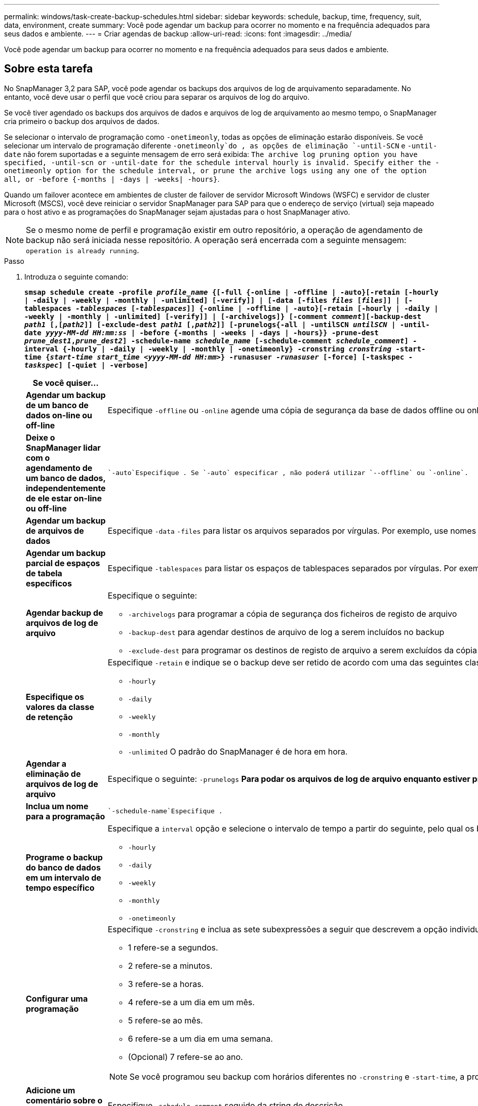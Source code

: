 ---
permalink: windows/task-create-backup-schedules.html 
sidebar: sidebar 
keywords: schedule, backup, time, frequency, suit, data, environment, create 
summary: Você pode agendar um backup para ocorrer no momento e na frequência adequados para seus dados e ambiente. 
---
= Criar agendas de backup
:allow-uri-read: 
:icons: font
:imagesdir: ../media/


[role="lead"]
Você pode agendar um backup para ocorrer no momento e na frequência adequados para seus dados e ambiente.



== Sobre esta tarefa

No SnapManager 3,2 para SAP, você pode agendar os backups dos arquivos de log de arquivamento separadamente. No entanto, você deve usar o perfil que você criou para separar os arquivos de log do arquivo.

Se você tiver agendado os backups dos arquivos de dados e arquivos de log de arquivamento ao mesmo tempo, o SnapManager cria primeiro o backup dos arquivos de dados.

Se selecionar o intervalo de programação como `-onetimeonly`, todas as opções de eliminação estarão disponíveis. Se você selecionar um intervalo de programação diferente `-onetimeonly`do , as opções de eliminação `-until-SCN` e `-until-date` não forem suportadas e a seguinte mensagem de erro será exibida: `The archive log pruning option you have specified, -until-scn or -until-date for the schedule interval hourly is invalid. Specify either the -onetimeonly option for the schedule interval, or prune the archive logs using any one of the option all, or -before {-months | -days | -weeks| -hours}`.

Quando um failover acontece em ambientes de cluster de failover de servidor Microsoft Windows (WSFC) e servidor de cluster Microsoft (MSCS), você deve reiniciar o servidor SnapManager para SAP para que o endereço de serviço (virtual) seja mapeado para o host ativo e as programações do SnapManager sejam ajustadas para o host SnapManager ativo.


NOTE: Se o mesmo nome de perfil e programação existir em outro repositório, a operação de agendamento de backup não será iniciada nesse repositório. A operação será encerrada com a seguinte mensagem: `operation is already running`.

.Passo
. Introduza o seguinte comando:
+
`*smsap schedule create -profile _profile_name_ {[-full {-online | -offline | -auto}[-retain [-hourly | -daily | -weekly | -monthly | -unlimited] [-verify]] | [-data [-files _files_ [_files_]] | [-tablespaces _-tablespaces_ [_-tablespaces_]] {-online | -offline | -auto}[-retain [-hourly | -daily | -weekly | -monthly | -unlimited] [-verify]] | [-archivelogs]} [-comment _comment_][-backup-dest _path1_ [,[_path2_]] [-exclude-dest _path1_ [,_path2_]] [-prunelogs{-all | -untilSCN _untilSCN_ | -until-date _yyyy-MM-dd HH:mm:ss_ | -before {-months | -weeks | -days | -hours}} -prune-dest _prune_dest1_,_prune_dest2_] -schedule-name _schedule_name_ [-schedule-comment _schedule_comment_] -interval {-hourly | -daily | -weekly | -monthly | -onetimeonly} -cronstring _cronstring_ -start-time {_start-time_ _start_time_ _<yyyy-MM-dd HH:mm>_} -runasuser _-runasuser_ [-force] [-taskspec _-taskspec_] [-quiet | -verbose]*`

+
|===
| Se você quiser... | Então... 


 a| 
*Agendar um backup de um banco de dados on-line ou off-line*
 a| 
Especifique `-offline` ou `-online` agende uma cópia de segurança da base de dados offline ou online. Se você especificar essas opções, não será possível usar `-auto`.



 a| 
*Deixe o SnapManager lidar com o agendamento de um banco de dados, independentemente de ele estar on-line ou off-line*
 a| 
 `-auto`Especifique . Se `-auto` especificar , não poderá utilizar `--offline` ou `-online`.



 a| 
*Agendar um backup de arquivos de dados*
 a| 
Especifique `-data` `-files` para listar os arquivos separados por vírgulas. Por exemplo, use nomes de arquivo F1,F2,F3.



 a| 
*Agendar um backup parcial de espaços de tabela específicos*
 a| 
Especifique `-tablespaces` para listar os espaços de tablespaces separados por vírgulas. Por exemplo, use TS1,TS2,TS3.



 a| 
*Agendar backup de arquivos de log de arquivo*
 a| 
Especifique o seguinte:

** `-archivelogs` para programar a cópia de segurança dos ficheiros de registo de arquivo
** `-backup-dest` para agendar destinos de arquivo de log a serem incluídos no backup
** `-exclude-dest` para programar os destinos de registo de arquivo a serem excluídos da cópia de segurança




 a| 
*Especifique os valores da classe de retenção*
 a| 
Especifique `-retain` e indique se o backup deve ser retido de acordo com uma das seguintes classes de retenção:

** `-hourly`
** `-daily`
** `-weekly`
** `-monthly`
** `-unlimited` O padrão do SnapManager é de hora em hora.




 a| 
*Agendar a eliminação de arquivos de log de arquivo*
 a| 
Especifique o seguinte: `-prunelogs` ** Para podar os arquivos de log de arquivo enquanto estiver programando um backup ** `-prune-dest` para especificar o destino do log de arquivo a partir do qual os arquivos de log de arquivamento são podados



 a| 
*Inclua um nome para a programação*
 a| 
 `-schedule-name`Especifique .



 a| 
*Programe o backup do banco de dados em um intervalo de tempo específico*
 a| 
Especifique a `interval` opção e selecione o intervalo de tempo a partir do seguinte, pelo qual os backups devem ser criados:

** `-hourly`
** `-daily`
** `-weekly`
** `-monthly`
** `-onetimeonly`




 a| 
*Configurar uma programação*
 a| 
Especifique `-cronstring` e inclua as sete subexpressões a seguir que descrevem a opção individual:

** 1 refere-se a segundos.
** 2 refere-se a minutos.
** 3 refere-se a horas.
** 4 refere-se a um dia em um mês.
** 5 refere-se ao mês.
** 6 refere-se a um dia em uma semana.
** (Opcional) 7 refere-se ao ano.


[NOTE]
====
Se você programou seu backup com horários diferentes no `-cronstring` e `-start-time`, a programação do backup será substituída e acionada pelo `-start-time`.

====


 a| 
*Adicione um comentário sobre o agendamento de backup*
 a| 
Especifique `-schedule-comment` seguido da string de descrição.



 a| 
*Especifique a hora de início da operação de programação*
 a| 
Especifique `-start-time` no formato aaaa-mm-dd hh:mm.



 a| 
*Altere o usuário da operação de backup agendada ao agendar o backup*
 a| 
 `-runasuser`Especifique . A operação é executada como o usuário (usuário raiz ou usuário Oracle) que criou a programação. No entanto, você pode usar seu próprio ID de usuário, se você tiver credenciais válidas para o perfil do banco de dados e o host.



 a| 
*Ative uma atividade de pré-tarefa ou pós-tarefa da operação de agendamento de backup usando o arquivo XML de especificação de pré-tarefa e pós-tarefa*
 a| 
Especifique a `-taskspec` opção e forneça o caminho absoluto do arquivo XML de especificação de tarefa para executar uma atividade de pré-processamento ou pós-processamento antes ou depois da operação de agendamento de backup.

|===

